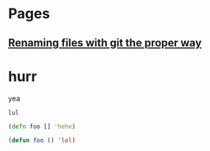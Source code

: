 * Pages
** [[file:git-file-renames.org][Renaming files with git the proper way]]



* hurr

yea

#+begin_src shell
  lul
#+end_src


#+begin_src clojure
  (defn foo [] 'hehe)
#+end_src


#+begin_src lisp
  (defun foo () 'lol)
#+end_src
